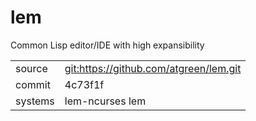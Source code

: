 * lem

Common Lisp editor/IDE with high expansibility

|---------+----------------------------------------|
| source  | git:https://github.com/atgreen/lem.git |
| commit  | 4c73f1f                                |
| systems | lem-ncurses lem                        |
|---------+----------------------------------------|
